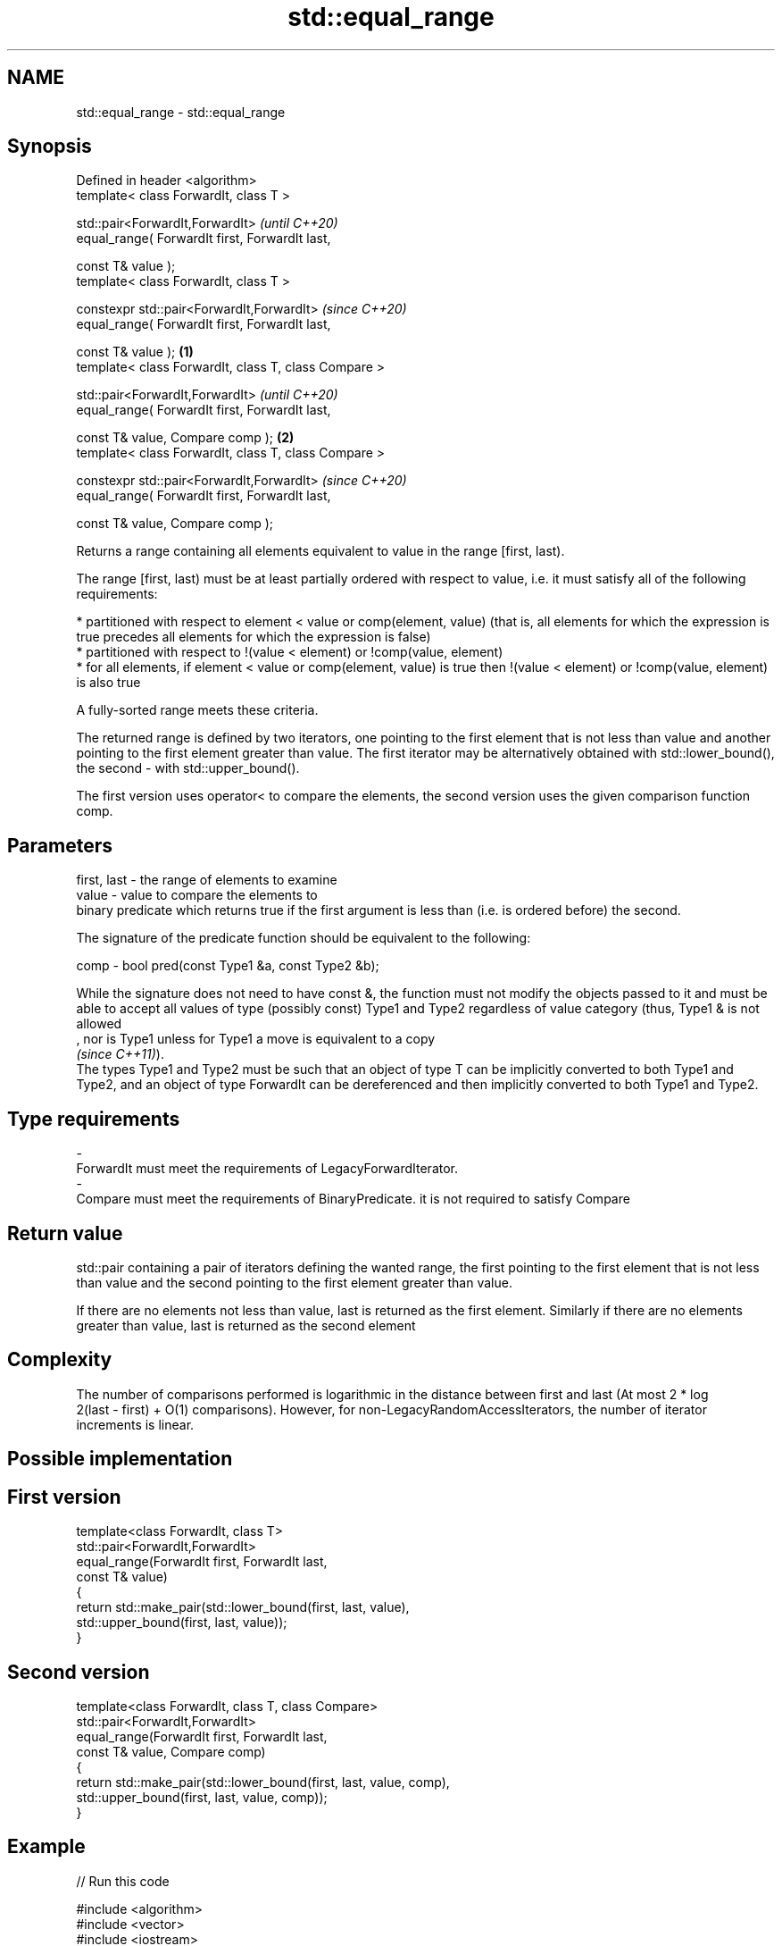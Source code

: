 .TH std::equal_range 3 "2020.03.24" "http://cppreference.com" "C++ Standard Libary"
.SH NAME
std::equal_range \- std::equal_range

.SH Synopsis
   Defined in header <algorithm>
   template< class ForwardIt, class T >

   std::pair<ForwardIt,ForwardIt>                              \fI(until C++20)\fP
   equal_range( ForwardIt first, ForwardIt last,

   const T& value );
   template< class ForwardIt, class T >

   constexpr std::pair<ForwardIt,ForwardIt>                    \fI(since C++20)\fP
   equal_range( ForwardIt first, ForwardIt last,

   const T& value );                                   \fB(1)\fP
   template< class ForwardIt, class T, class Compare >

   std::pair<ForwardIt,ForwardIt>                                            \fI(until C++20)\fP
   equal_range( ForwardIt first, ForwardIt last,

   const T& value, Compare comp );                         \fB(2)\fP
   template< class ForwardIt, class T, class Compare >

   constexpr std::pair<ForwardIt,ForwardIt>                                  \fI(since C++20)\fP
   equal_range( ForwardIt first, ForwardIt last,

   const T& value, Compare comp );

   Returns a range containing all elements equivalent to value in the range [first, last).

   The range [first, last) must be at least partially ordered with respect to value, i.e. it must satisfy all of the following requirements:

     * partitioned with respect to element < value or comp(element, value) (that is, all elements for which the expression is true precedes all elements for which the expression is false)
     * partitioned with respect to !(value < element) or !comp(value, element)
     * for all elements, if element < value or comp(element, value) is true then !(value < element) or !comp(value, element) is also true

   A fully-sorted range meets these criteria.

   The returned range is defined by two iterators, one pointing to the first element that is not less than value and another pointing to the first element greater than value. The first iterator may be alternatively obtained with std::lower_bound(), the second - with std::upper_bound().

   The first version uses operator< to compare the elements, the second version uses the given comparison function comp.

.SH Parameters

   first, last - the range of elements to examine
   value       - value to compare the elements to
                 binary predicate which returns true if the first argument is less than (i.e. is ordered before) the second.

                 The signature of the predicate function should be equivalent to the following:

   comp        - bool pred(const Type1 &a, const Type2 &b);

                 While the signature does not need to have const &, the function must not modify the objects passed to it and must be able to accept all values of type (possibly const) Type1 and Type2 regardless of value category (thus, Type1 & is not allowed
                 , nor is Type1 unless for Type1 a move is equivalent to a copy
                 \fI(since C++11)\fP).
                 The types Type1 and Type2 must be such that an object of type T can be implicitly converted to both Type1 and Type2, and an object of type ForwardIt can be dereferenced and then implicitly converted to both Type1 and Type2. 
.SH Type requirements
   -
   ForwardIt must meet the requirements of LegacyForwardIterator.
   -
   Compare must meet the requirements of BinaryPredicate. it is not required to satisfy Compare

.SH Return value

   std::pair containing a pair of iterators defining the wanted range, the first pointing to the first element that is not less than value and the second pointing to the first element greater than value.

   If there are no elements not less than value, last is returned as the first element. Similarly if there are no elements greater than value, last is returned as the second element

.SH Complexity

   The number of comparisons performed is logarithmic in the distance between first and last (At most 2 * log
   2(last - first) + O(1) comparisons). However, for non-LegacyRandomAccessIterators, the number of iterator increments is linear.

.SH Possible implementation

.SH First version
   template<class ForwardIt, class T>
   std::pair<ForwardIt,ForwardIt>
       equal_range(ForwardIt first, ForwardIt last,
                   const T& value)
   {
       return std::make_pair(std::lower_bound(first, last, value),
                             std::upper_bound(first, last, value));
   }
.SH Second version
   template<class ForwardIt, class T, class Compare>
   std::pair<ForwardIt,ForwardIt>
       equal_range(ForwardIt first, ForwardIt last,
                   const T& value, Compare comp)
   {
       return std::make_pair(std::lower_bound(first, last, value, comp),
                             std::upper_bound(first, last, value, comp));
   }

.SH Example

   
// Run this code

 #include <algorithm>
 #include <vector>
 #include <iostream>

 struct S
 {
     int number;
     char name;
     // note: name is ignored by this comparison operator
     bool operator< ( const S& s ) const { return number < s.number; }
 };

 int main()
 {
     // note: not ordered, only partitioned w.r.t. S defined below
     std::vector<S> vec = { {1,'A'}, {2,'B'}, {2,'C'}, {2,'D'}, {4,'G'}, {3,'F'} };

     S value = {2, '?'};

     auto p = std::equal_range(vec.begin(), vec.end(), value);

     for ( auto i = p.first; i != p.second; ++i )
         std::cout << i->name << ' ';


     // heterogeneous comparison:
     struct Comp
     {
         bool operator() ( const S& s, int i ) const { return s.number < i; }
         bool operator() ( int i, const S& s ) const { return i < s.number; }
     };

     auto p2 = std::equal_range(vec.begin(),vec.end(), 2, Comp{});

     for ( auto i = p2.first; i != p2.second; ++i )
         std::cout << i->name << ' ';
 }

.SH Output:

 B C D B C D

  Defect reports

   The following behavior-changing defect reports were applied retroactively to previously published C++ standards.

     DR    Applied to               Behavior as published                                        Correct behavior
   LWG 270 C++98      Compare was required to be a strict weak ordering only a partitioning is needed; heterogeneous comparisons permitted

.SH See also

   lower_bound   returns an iterator to the first element not less than the given value
                 \fI(function template)\fP
   upper_bound   returns an iterator to the first element greater than a certain value
                 \fI(function template)\fP
   binary_search determines if an element exists in a certain range
                 \fI(function template)\fP
   partition     divides a range of elements into two groups
                 \fI(function template)\fP
